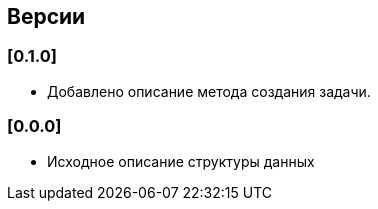 == Версии

=== [0.1.0]

* Добавлено описание метода создания задачи.

=== [0.0.0]

* Исходное описание структуры данных
